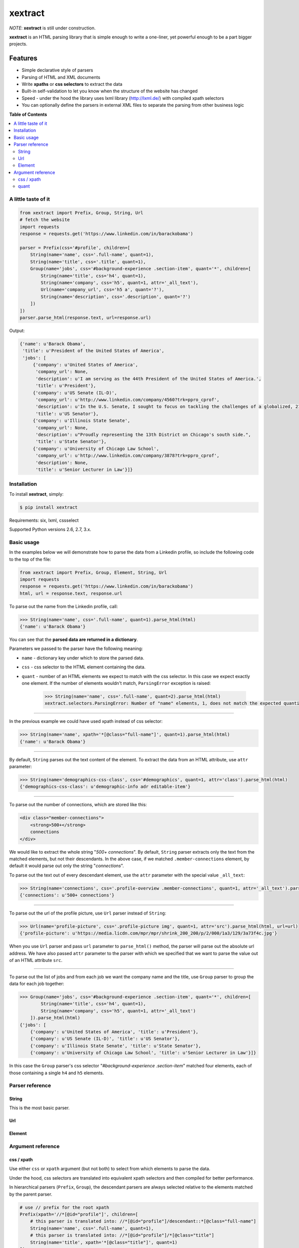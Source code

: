 ********
xextract
********

*NOTE*: **xextract** is still under construction.

**xextract** is an HTML parsing library that is simple enough to write a one-liner, yet powerful enough to be a part bigger projects.

Features
--------

- Simple declarative style of parsers
- Parsing of HTML and XML documents
- Write **xpaths** or **css selectors** to extract the data
- Built-in self-validation to let you know when the structure of the website has changed
- Speed - under the hood the library uses lxml library (http://lxml.de/) with compiled xpath selectors
- You can optionally define the parsers in external XML files to separate the parsing from other business logic


**Table of Contents**

.. contents::
    :local:
    :depth: 2
    :backlinks: none


====================
A little taste of it
====================

.. code-block:: python

  from xextract import Prefix, Group, String, Url
  # fetch the website
  import requests
  response = requests.get('https://www.linkedin.com/in/barackobama')

  parser = Prefix(css='#profile', children=[
      String(name='name', css='.full-name', quant=1),
      String(name='title', css='.title', quant=1),
      Group(name='jobs', css='#background-experience .section-item', quant='*', children=[
          String(name='title', css='h4', quant=1),
          String(name='company', css='h5', quant=1, attr='_all_text'),
          Url(name='company_url', css='h5 a', quant='?'),
          String(name='description', css='.description', quant='?')
      ])
  ])
  parser.parse_html(response.text, url=response.url)


Output:

.. code-block:: python

  {'name': u'Barack Obama',
   'title': u'President of the United States of America',
   'jobs': [
       {'company': u'United States of America',
        'company_url': None,
        'description': u'I am serving as the 44th President of the United States of America.',
        'title': u'President'},
       {'company': u'US Senate (IL-D)',
        'company_url': u'http://www.linkedin.com/company/4560?trk=ppro_cprof',
        'description': u'In the U.S. Senate, I sought to focus on tackling the challenges of a globalized, 21st century world with fresh thinking and a politics that no longer settles for the lowest common denominator.',
        'title': u'US Senator'},
       {'company': u'Illinois State Senate',
        'company_url': None,
        'description': u"Proudly representing the 13th District on Chicago's south side.",
        'title': u'State Senator'},
       {'company': u'University of Chicago Law School',
        'company_url': u'http://www.linkedin.com/company/3878?trk=ppro_cprof',
        'description': None,
        'title': u'Senior Lecturer in Law'}]}


============
Installation
============

To install **xextract**, simply:

.. code-block:: bash

    $ pip install xextract

Requirements: six, lxml, cssselect

Supported Python versions 2.6, 2.7, 3.x.


===========
Basic usage
===========

In the examples below we will demonstrate how to parse the data from a Linkedin profile,
so include the following code to the top of the file:

.. code-block:: python

    from xextract import Prefix, Group, Element, String, Url
    import requests
    response = requests.get('https://www.linkedin.com/in/barackobama')
    html, url = response.text, response.url


To parse out the name from the Linkedin profile, call:

.. code-block:: python

    >>> String(name='name', css='.full-name', quant=1).parse_html(html)
    {'name': u'Barack Obama'}


You can see that the **parsed data are returned in a dictionary**.

Parameters we passed to the parser have the following meaning:

- ``name`` - dictionary key under which to store the parsed data.
- ``css`` - css selector to the HTML element containing the data.
- ``quant`` - number of an HTML elements we expect to match with the css selector. In this case we expect exactly one element. If the number of elements wouldn't match, ``ParsingError`` exception is raised:

    .. code-block:: python

        >>> String(name='name', css='.full-name', quant=2).parse_html(html)
        xextract.selectors.ParsingError: Number of "name" elements, 1, does not match the expected quantity "2".

-----

In the previous example we could have used xpath instead of css selector:

.. code-block:: python

    >>> String(name='name', xpath='*[@class="full-name"]', quant=1).parse_html(html)
    {'name': u'Barack Obama'}


-----

By default, ``String`` parses out the text content of the element. To extract the data from an HTML attribute, use ``attr`` parameter:

.. code-block:: python

    >>> String(name='demographics-css-class', css='#demographics', quant=1, attr='class').parse_html(html)
    {'demographics-css-class': u'demographic-info adr editable-item'}


-----

To parse out the number of connections, which are stored like this:

.. code-block:: html

    <div class="member-connections">
        <strong>500+</strong>
        connections
    </div>


We would like to extract the whole string "*500+ connections*".
By default, ``String`` parser extracts only the text from the matched elements, but not their descendants.
In the above case, if we matched ``.member-connections`` element, by default it would parse out only the string "*connections*".

To parse out the text out of every descendant element, use the ``attr`` parameter with the special value ``_all_text``:

.. code-block:: python

    >>> String(name='connections', css='.profile-overview .member-connections', quant=1, attr='_all_text').parse_html(html)
    {'connections': u'500+ connections'}


-----

To parse out the url of the profile picture, use ``Url`` parser instead of ``String``:

.. code-block:: python

    >>> Url(name='profile-picture', css='.profile-picture img', quant=1, attr='src').parse_html(html, url=url)
    {'profile-picture': u'https://media.licdn.com/mpr/mpr/shrink_200_200/p/2/000/1a3/129/3a73f4c.jpg'}


When you use ``Url`` parser and pass ``url`` parameter to ``parse_html()`` method,
the parser will parse out the absolute url address.
We have also passed ``attr`` parameter to the parser with which we specified that we want
to parse the value out of an HTML attribute ``src``.

-----

To parse out the list of jobs and from each job we want the company name and the title,
use ``Group`` parser to group the data for each job together:

.. code-block:: python

    >>> Group(name='jobs', css='#background-experience .section-item', quant='*', children=[
            String(name='title', css='h4', quant=1),
            String(name='company', css='h5', quant=1, attr='_all_text')
        ]).parse_html(html)
    {'jobs': [
        {'company': u'United States of America', 'title': u'President'},
        {'company': u'US Senate (IL-D)', 'title': u'US Senator'},
        {'company': u'Illinois State Senate', 'title': u'State Senator'},
        {'company': u'University of Chicago Law School', 'title': u'Senior Lecturer in Law'}]}


In this case the ``Group`` parser's css selector "*#background-experience .section-item*" matched
four elements, each of those containing a single ``h4`` and ``h5`` elements.


================
Parser reference
================

------
String
------

This is the most basic parser.

---
Url
---



-------
Element
-------


==================
Argument reference
==================

-----------
css / xpath
-----------

Use either ``css`` or ``xpath`` argument (but not both) to select from which elements to parse the data.

Under the hood, css selectors are translated into equivalent xpath selectors and then compiled for better performance.

In hierarchical parsers (``Prefix``, ``Group``), the descendant parsers are always selected relative to the elements matched by the parent parser.

.. code-block:: python

    # use // prefix for the root xpath
    Prefix(xpath='//*[@id="profile"]', children=[
        # this parser is translated into: //*[@id="profile"]/descendant::*[@class="full-name"]
        String(name='name', css='.full-name', quant=1),
        # this parser is translated into: //*[@id="profile"]/*[@class="title"]
        String(name='title', xpath='*[@class="title"]', quant=1)
    ])


-----
quant
-----

Number of matched elements is compared to the ``quant`` argument.
If the number of elements doesn't match the expected quantity, ``ParsingError`` exception is raised.

This argument is very useful to specify expectations about the document structure
and be notified, when the expectations are not met.
In practice you can use this and be notified when the crawled website changes its HTML structure.

Syntax for ``quant`` mimics the regular expressions.
You can either pass them as string, single integer or a tuple of two integers.

Value of ``quant`` also modifies whether the parsing process will return a single value or a list of values.

+-------------------+-----------------------------------------------+-----------------------------+
| Value of ``quant``| Meaning                                       | Return from parsing         |
+===================+===============================================+=============================+
| ``'*'`` (default) | Zero or more elements.                        | List of values              |
+-------------------+-----------------------------------------------+-----------------------------+
| ``'+'``           | One or more elements.                         | List of values              |
+-------------------+-----------------------------------------------+-----------------------------+
| ``'?'``           | Zero or one element.                          | Single value or ``None``    |
+-------------------+-----------------------------------------------+-----------------------------+
| ``num``           | Exactly ``num`` elements.                     | ``num`` == 0: ``None``      |
|                   |                                               |                             |
|                   | You can pass either string or integer.        | ``num`` == 1: Single value  |
|                   |                                               |                             |
|                   |                                               | ``num`` > 1: List of values |
+-------------------+-----------------------------------------------+-----------------------------+
| ``(num1, num2)``  | Number of elements has to be between          | List of values              |
|                   | ``num1`` and ``num2``, inclusive.             |                             |
|                   |                                               |                             |
|                   | You can pass either string or tuple.          |                             |
+-------------------+-----------------------------------------------+-----------------------------+
